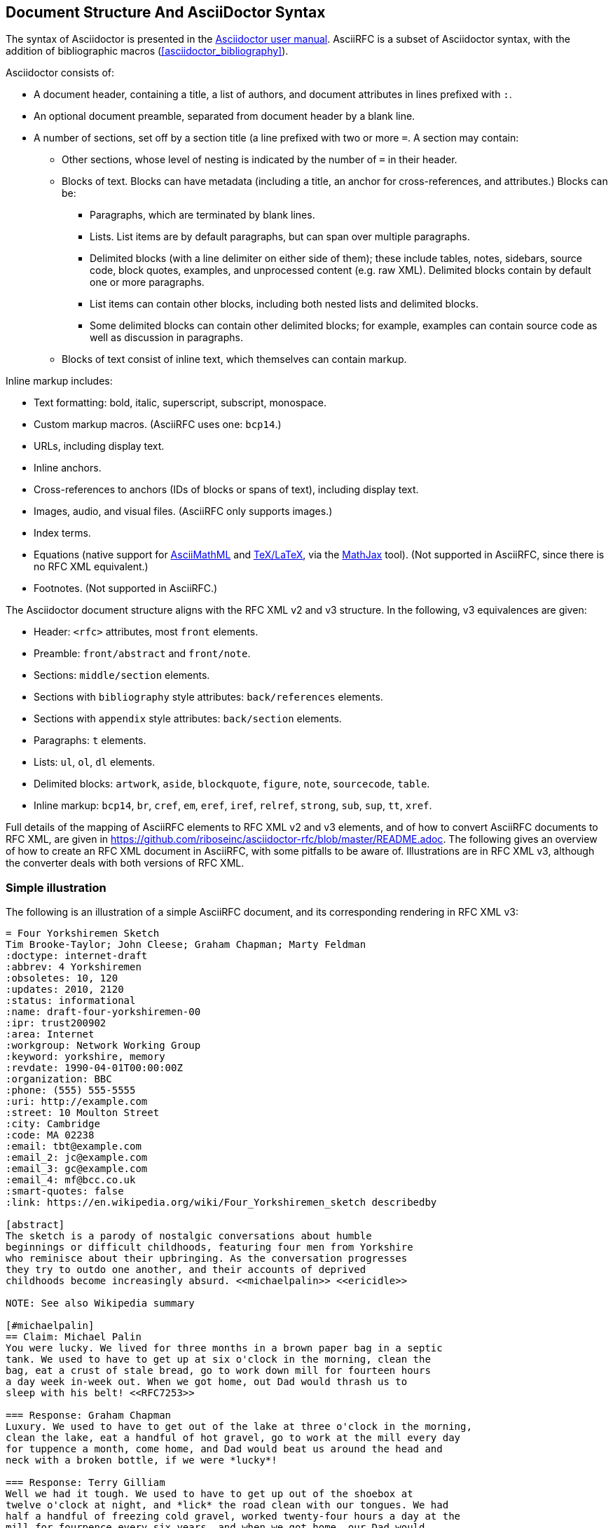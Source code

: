 
== Document Structure And AsciiDoctor Syntax

The syntax of Asciidoctor is presented in the
http://asciidoctor.org/docs/user-manual/#compared-to-markdown[Asciidoctor user manual].
AsciiRFC is a subset of Asciidoctor syntax, with the addition of
bibliographic macros (<<asciidoctor_bibliography>>).

Asciidoctor consists of:

* A document header, containing a title, a list of authors, and document
attributes in lines prefixed with `:`.

* An optional document preamble, separated from document header by a blank line.

* A number of sections, set off by a section title (a line prefixed with two or
more `=`. A section may contain:

** Other sections, whose level of nesting is indicated by the number of `=` in
their header.

** Blocks of text. Blocks can have metadata (including a title, an anchor for
cross-references, and attributes.) Blocks can be:

*** Paragraphs, which are terminated by blank lines.

*** Lists. List items are by default paragraphs, but can span over multiple
paragraphs.

*** Delimited blocks (with a line delimiter on either side of them); these
include tables, notes, sidebars, source code, block quotes, examples, and
unprocessed content (e.g. raw XML). Delimited blocks contain by default one or
more paragraphs.

*** List items can contain other blocks, including both nested lists and
delimited blocks.

*** Some delimited blocks can contain other delimited blocks; for example,
examples can contain source code as well as discussion in paragraphs.

** Blocks of text consist of inline text, which themselves can contain markup.


Inline markup includes:

*** Text formatting: bold, italic, superscript, subscript, monospace.

*** Custom markup macros. (AsciiRFC uses one: `bcp14`.)

*** URLs, including display text.

*** Inline anchors.

*** Cross-references to anchors (IDs of blocks or spans of text), including
display text.

*** Images, audio, and visual files. (AsciiRFC only supports images.)

*** Index terms.

*** Equations (native support for
http://docs.mathjax.org/en/latest/asciimath.html[AsciiMathML] and
http://docs.mathjax.org/en/latest/tex.html[TeX/LaTeX], via the
https://www.mathjax.org[MathJax] tool). (Not supported in AsciiRFC, since
there is no RFC XML equivalent.)

*** Footnotes. (Not supported in AsciiRFC.)


The Asciidoctor document structure aligns with the RFC XML v2 and v3 structure.
In the following, v3 equivalences are given:

* Header: `<rfc>` attributes, most `front` elements.

* Preamble: `front/abstract` and `front/note`.

* Sections: `middle/section` elements.

* Sections with `bibliography` style attributes: `back/references` elements.

* Sections with `appendix` style attributes: `back/section` elements.

* Paragraphs: `t` elements.

* Lists: `ul`, `ol`, `dl` elements.

* Delimited blocks: `artwork`, `aside`, `blockquote`, `figure`, `note`,
`sourcecode`, `table`.

* Inline markup: `bcp14`, `br`, `cref`, `em`, `eref`, `iref`, `relref`,
`strong`, `sub`, `sup`, `tt`, `xref`.

Full details of the  mapping of AsciiRFC elements to RFC XML v2 and v3
elements, and of how to convert AsciiRFC documents to RFC XML, are given in
https://github.com/riboseinc/asciidoctor-rfc/blob/master/README.adoc. The
following gives an overview of how to create an RFC XML document in
AsciiRFC, with some pitfalls to be aware of. Illustrations are in RFC XML
v3, although the converter deals with both versions of RFC XML.

=== Simple illustration

The following is an illustration of a simple AsciiRFC document, and its 
corresponding rendering in RFC XML v3:

[source,asciidoc]
----
= Four Yorkshiremen Sketch
Tim Brooke-Taylor; John Cleese; Graham Chapman; Marty Feldman
:doctype: internet-draft 
:abbrev: 4 Yorkshiremen
:obsoletes: 10, 120
:updates: 2010, 2120
:status: informational
:name: draft-four-yorkshiremen-00
:ipr: trust200902
:area: Internet
:workgroup: Network Working Group
:keyword: yorkshire, memory
:revdate: 1990-04-01T00:00:00Z
:organization: BBC
:phone: (555) 555-5555
:uri: http://example.com
:street: 10 Moulton Street
:city: Cambridge
:code: MA 02238
:email: tbt@example.com
:email_2: jc@example.com
:email_3: gc@example.com
:email_4: mf@bcc.co.uk
:smart-quotes: false
:link: https://en.wikipedia.org/wiki/Four_Yorkshiremen_sketch describedby

[abstract]
The sketch is a parody of nostalgic conversations about humble 
beginnings or difficult childhoods, featuring four men from Yorkshire 
who reminisce about their upbringing. As the conversation progresses 
they try to outdo one another, and their accounts of deprived 
childhoods become increasingly absurd. <<michaelpalin>> <<ericidle>>

NOTE: See also Wikipedia summary

[#michaelpalin]
== Claim: Michael Palin
You were lucky. We lived for three months in a brown paper bag in a septic 
tank. We used to have to get up at six o'clock in the morning, clean the 
bag, eat a crust of stale bread, go to work down mill for fourteen hours 
a day week in-week out. When we got home, out Dad would thrash us to 
sleep with his belt! <<RFC7253>>

=== Response: Graham Chapman
Luxury. We used to have to get out of the lake at three o'clock in the morning, 
clean the lake, eat a handful of hot gravel, go to work at the mill every day 
for tuppence a month, come home, and Dad would beat us around the head and 
neck with a broken bottle, if we were *lucky*!

=== Response: Terry Gilliam
Well we had it tough. We used to have to get up out of the shoebox at 
twelve o'clock at night, and *lick* the road clean with our tongues. We had 
half a handful of freezing cold gravel, worked twenty-four hours a day at the 
mill for fourpence every six years, and when we got home, our Dad would 
slice us in two with a bread knife.

[#ericidle]
=== Response: Eric Idle
Right. 

I had to get up in the morning at ten o'clock at night, half an hour 
before I went to bed, (_pause for laughter_), eat a lump of cold poison, 
work twenty-nine hours a day down mill, and pay mill owner for permission to come 
to work, and when we got home, our Dad would kill us, and dance about on our 
graves singing "Hallelujah."

[bibliography]
== Normative References
++++
<reference anchor='RFC7253' 
  target='https://tools.ietf.org/html/rfc7253'>
  <front>
    <title>Guidelines for Writing an IANA Considerations 
      Section in RFCs</title>
    <author initials="T." surname="Krovetz">
      <organization>Sacramento State</organization>
    </author>
    <author initials="P." surname="Rogaway">
      <organization>UC Davis</organization>
    </author>
    <date month='May' year='2014'/>
  </front>
  <seriesInfo name="RFC" value="7253"/>
</reference>
++++

[appendix]
== Addendum
But you try and tell the young people today that... and they won't believe ya'.
----

The first block of text, from `= Four Yorkshiremen Sketch` through to 
`:link: \https://en.wikipedia.org/wiki/Four_Yorkshiremen_sketch describedby`,
is the document header. It contains a title in the first line, an author attribution, and then
a set of document attributes, conveying information about the document as well as information
about its authors. This information ends up either as attributes of the root `rfc` tag, elements of the `front`
tag, or processing instructions.

The following blocks of text, up until the first section header (`== Claim: Michael Palin`), are the 
document preamble. They are treated by the document converter as containing the document
abstract (`abstract`), followed by any notes (`note`, identified above by the `NOTE:` heading).

[subs="quotes"]
The first section header (`== Claim: Michael Palin`) is preceded by an anchor for that section
(`[#michaelpalin]`). There is a cross-reference to that anchor already in place in the abstract
(`<<michaelpalin>>`). The document converter treats the first section of the document as the start of
the `middle` section of the document.

[subs="quotes"]
The first section header is followed by a paragraph, and other sections and paragraphs. The
number of `=` signs are one higher than the initial section header, which indicates that they
are subsections of that section. The paragraphs contains some inline formatting
(italics: `\_pause for laughter_`; boldface: `\*lick*`). The first paragraph also contains a citation of
a reference, which in this version of AsciiRFC is treated identically to a cross-reference
(`<<RFC7253>>`). (If the bibliography preprocessor were used, it would be encoded differently.)

The second last section is tagged with the style attribute `[bibliography]`, which identifies
it as a references container; the document converter accordingly inserts this into the `back`
element of the document. The contents of the references section are in this instance raw XML,
delimited as a passthrough block (with `{fourpluses}`), which the converter does not alter.
The final section is tagged with the style attribute `[appendix]`, and is treated as such.

The RFC XML v3 document generated from this AsciiRFC document is:

[source,xml]
----
<?xml version="1.0" encoding="US-ASCII"?>
<!DOCTYPE rfc SYSTEM "rfc2629.dtd">
<rfc ipr="trust200902" obsoletes="10, 120" updates="2010, 2120"
    submissionType="IETF" prepTime="2017-11-25T09:54:54Z" version="3">
  <link href="https://en.wikipedia.org/wiki/Four_Yorkshiremen_sketch"
    rel="describedby" />
  <front>
    <title abbrev="4 Yorkshiremen">Four Yorkshiremen Sketch</title>
    <seriesInfo name="Internet-Draft" status="informational" 
      stream="IETF" value="draft-four-yorkshiremen-00" />
    <author fullname="Tim Brooke-Taylor" surname="Brooke-Taylor">
      <organization>BBC</organization>
      <address>
        <postal>
          <street>10 Moulton Street</street>
          <city>Cambridge</city>
          <code>MA 02238</code>
        </postal>
        <phone>(555) 555-5555</phone>
        <email>tbt@example.com</email>
        <uri>http://example.com</uri>
      </address>
    </author>
    <author fullname="John Cleese" surname="Cleese">
      <address>
        <email>jc@example.com</email>
      </address>
    </author>
    <author fullname="Graham Chapman" surname="Chapman">
      <address>
        <email>gc@example.com</email>
      </address>
    </author>
    <author fullname="Marty Feldman" surname="Feldman">
      <address>
        <email>mf@bcc.co.uk<email>
      </address>
    </author>
    <date day="1" month="April" year="1990" />
    <area>Internet<area>
    <workgroup>Network Working Group</workgroup>
    <keyword>yorkshire<keyword>
    <keyword>memory<keyword>
    <abstract>
      <t>The sketch is a parody of nostalgic conversations about humble 
      beginnings or difficult childhoods, featuring four men from Yorkshire who 
      reminisce about their upbringing. As the conversation progresses they try 
      to outdo one another, and their accounts of deprived childhoods become 
      increasingly absurd. <xref target="michaelpalin" />
      <xref target="ericidle" /></t>
    </abstract>
    <note>
      <t>See also Wikipedia summary<t>
    </note>
  </front>
  <middle>
    <section anchor="michaelpalin" numbered="false">
      <name>Claim: Michael Palin<name>
      <t>You were lucky. We lived for three months in a brown paper bag in a 
        septic tank. We used to have to get up at six o'clock in the morning, 
        clean the bag, eat a crust of stale bread, go to work down mill for 
        fourteen hours a day week in-week out. When we got home, out Dad would 
        thrash us to sleep with his belt! <xref target="RFC7253" /></t>
      <section anchor="_response_graham_chapman" numbered="false">
        <name>Response: Graham Chapman<name>
        <t>Luxury. We used to have to get out of the lake at three o'clock in 
          the morning, clean the lake, eat a handful of hot gravel, go to work
          at the mill every day for tuppence a month, come home, and Dad would 
          beat us around the head and neck with a broken bottle, if we were 
          <strong>lucky</strong>!</t>
      </section>
      <section anchor="_response_terry_gilliam" numbered="false">
        <name>Response: Terry Gilliam<name>
        <t>Well we had it tough. We used to have to get up out of the shoebox at 
          twelve o'clock at night, and <strong>lick<strong>
          the road clean with our tongues. We had half a handful of freezing 
          cold gravel, worked twenty-four hours a day at the mill for fourpence 
          every six years, and when we got home, our Dad would slice us in two 
          with a bread knife.</t>
      </section>
      <section anchor="ericidle" numbered="false">
        <name>Response: Eric Idle<name>
        <t>Right.<t>
        <t>I had to get up in the morning at ten o'clock at night, half an hour 
          before I went to bed, (<em>pause for laughter</em>), eat a lump of 
          cold poison, work twenty-nine hours a day down mill, and pay mill 
          owner for permission to come to work, and when we got home, our Dad 
          would kill us, and dance about on our graves singing "Hallelujah."</t>
      </section>
    </section>
  </middle>
  <back>
    <references anchor="_normative_references">
      <name>Normative References<name>
      <reference anchor="RFC7253" target="https://tools.ietf.org/html/rfc7253">
        <front>
          <title>Guidelines for Writing an IANA Considerations Section
            in RFCs<title>
          <author initials="T." surname="Krovetz">
            <organization>Sacramento State<organization>
          </author>
          <author initials="P." surname="Rogaway">
            <organization>UC Davis<organization>
          </author>
          <date month="May" year="2014" />
        </front>
        <seriesInfo name="RFC" value="7253" />
      </reference>
    </references>
    <section anchor="_addendum" numbered="false">
      <name>Addendum<name>
      <t>But you try and tell the young people today that&#8230;&#8203; 
        and they won't believe ya'.<t>
    </section>
  </back>
</rfc>

----

Some default processing instructions have already been prefixed to the XML. 

Although we do not describe it extensively in this document, our AsciiRFC
converter also generates RFC XML v2 from the same source AsciiRFC. For illustration, 
the foregoing AsciiRFC document generates the following RFC XML v2 output:

[source,xml]
----
<rfc ipr="trust200902" obsoletes="10, 120" updates="2010, 2120" 
  category="info" submissionType="IETF" 
  docName="draft-four-yorkshiremen-00">
  <front>
    <title abbrev="4 Yorkshiremen">Four Yorkshiremen Sketch<title>
    <author fullname="Tim Brooke-Taylor" surname="Brooke-Taylor">
      <organization>BBC</organization>
      <address>
        <postal>
          <street>10 Moulton Street</street>
          <city>Cambridge</city>
          <code>MA 02238</code>
        </postal>
        <phone>(555) 555-5555</phone>
        <email>tbt@example.com</email>
        <uri>http://example.com</uri>
      </address>
    </author>
    <author fullname="John Cleese" surname="Cleese">
      <address>
        <email>jc@example.com</email>
      </address>
    </author>
    <author fullname="Graham Chapman" surname="Chapman">
      <address>
        <email>gc@example.com</email>
      </address>
    </author>
    <author fullname="Marty Feldman" surname="Feldman">
      <address>
        <email>mf@bcc.co.uk</email>
      </address>
    </author>
    <date day="1" month="April" year="1990" />
    <area>Internet</area>
    <workgroup>Network Working Group</workgroup>
    <keyword>yorkshire</keyword>
    <keyword>memory</keyword>
    <abstract>
      <t>The sketch is a parody of nostalgic conversations about humble 
        beginnings or difficult childhoods, featuring four men from Yorkshire
        who reminisce about their upbringing. As the conversation progresses
        they try to outdo one another, and their accounts of deprived
        childhoods become increasingly absurd. <xref target="michaelpalin" />
        <xref target="ericidle" /></t>
    </abstract>
    <note title="NOTE">
      <t>See also Wikipedia summary</t>
    </note>
  </front>
  <middle>
    <section anchor="michaelpalin" title="Claim: Michael Palin">
      <t>You were lucky. We lived for three months in a brown paper bag in a 
        septic tank. We used to have to get up at six o'clock in the morning, 
        clean the bag, eat a crust of stale bread, go to work down mill for 
        fourteen hours a day week in-week out. When we got home, out Dad would 
        thrash us to sleep with his belt! <xref target="RFC7253" /> </t>
      <section anchor="_response_graham_chapman" 
          title="Response: Graham Chapman">
        <t>Luxury. We used to have to get out of the lake at three o'clock in 
          the morning, clean the lake, eat a handful of hot gravel, go to work 
          at the mill every day for tuppence a month, come home, and Dad would 
          beat us around the head and neck with a broken bottle, if we were 
          <spanx style="strong">lucky</spanx>!</t>
      </section>
      <section anchor="_response_terry_gilliam" title="Response: Terry Gilliam">
        <t>Well we had it tough. We used to have to get up out of the shoebox at 
          twelve o'clock at night, and <spanx style="strong">lick</spanx> the 
          road clean with our tongues. We had half a handful of freezing cold 
          gravel, worked twenty-four hours a day at the mill for fourpence every 
          six years, and when we got home, our Dad would slice us in two with a 
          bread knife.</t>
      </section>
      <section anchor="ericidle" title="Response: Eric Idle">
        <t>Right.</t>
        <t>I had to get up in the morning at ten o'clock at night, half an hour 
          before I went to bed, (<spanx style="emph">pause for 
          laughter</spanx>), eat a lump of cold poison, work twenty-nine hours a 
          day down mill, and pay mill owner for permission to come to work, and 
          when we got home, our Dad would kill us, and dance about on our graves 
          singing "Hallelujah."</t>
      </section>
    </section>
  </middle>
  <back>
    <references title="Normative References">
      <reference anchor="RFC7253" target="https://tools.ietf.org/html/rfc7253">
        <front>
          <title>Guidelines for Writing an IANA Considerations Section in 
            RFCs</title>
          <author initials="T." surname="Krovetz">
            <organization>Sacramento State</organization>
          </author>
          <author initials="P." surname="Rogaway">
            <organization>UC Davis</organization>
          </author>
          <date month="May" year="2014" />
        </front>
        <seriesInfo name="RFC" value="7253" />
      </reference>
    </references>
    <section anchor="_addendum" title="Addendum">
      <t>But you try and tell the young people today that&#8230;&#8203; 
        and they won't believe ya'.</t>
    </section>
  </back>
</rfc>
----
